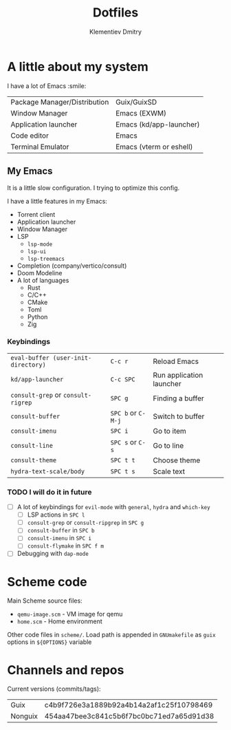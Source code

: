 #+title: Dotfiles
#+author: Klementiev Dmitry

* A little about my system

I have a lot of Emacs :smile:

| Package Manager/Distribution | Guix/GuixSD             |
| Window Manager               | Emacs (EXWM)            |
| Application launcher         | Emacs (kd/app-launcher) |
| Code editor                  | Emacs                   |
| Terminal Emulator            | Emacs (vterm or eshell) |

** My Emacs

It is a little slow configuration. I trying to optimize this config.

I have a little features in my Emacs:
- Torrent client
- Application launcher
- Window Manager
- LSP
  - =lsp-mode=
  - =lsp-ui=
  - =lsp-treemacs=
- Completion (company/vertico/consult)
- Doom Modeline
- A lot of languages
  - Rust
  - C/C++
  - CMake
  - Toml
  - Python
  - Zig
    
*** Keybindings

| =eval-buffer (user-init-directory)= | =C-c r=            | Reload Emacs             |
| =kd/app-launcher=                   | =C-c SPC=          | Run application launcher |
| =consult-grep= or =consult-rigrep=  | =SPC g=            | Finding a buffer         |
| =consult-buffer=                    | =SPC b= or =C-M-j= | Switch to buffer         |
| =consult-imenu=                     | =SPC i=            | Go to item               |
| =consult-line=                      | =SPC s= or =C-s=   | Go to line               |
| =consult-theme=                     | =SPC t t=          | Choose theme             |
| =hydra-text-scale/body=             | =SPC t s=          | Scale text               |

*** TODO I will do it in future

- [ ] A lot of keybindings for =evil-mode= with =general=, =hydra= and =which-key=
  - [ ] LSP actions in =SPC l=
  - [ ] =consult-grep= or =consult-ripgrep= in =SPC g=
  - [ ] =consult-buffer= in =SPC b=
  - [ ] =consult-imenu= in =SPC i=
  - [ ] =consult-flymake= in =SPC f m=
- [ ] Debugging with =dap-mode=

* Scheme code

Main Scheme source files:
- =qemu-image.scm= - VM image for qemu
- =home.scm= - Home environment

Other code files in =scheme/=. Load path is appended
in =GNUmakefile= as =guix= options in =${OPTIONS}= variable

* Channels and repos

Current versions (commits/tags):
| Guix    | c4b9f726e3a1889b92a4b14a2af1c25f10798469 |
| Nonguix | 454aa47bee3c841c5b6f7bc0bc71ed7a65d91d38 |
